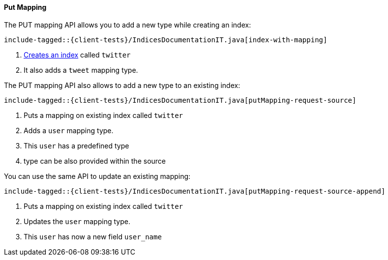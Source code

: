 [[java-admin-indices-put-mapping]]

==== Put Mapping

The PUT mapping API allows you to add a new type while creating an index:

["source","java",subs="attributes,callouts,macros"]
--------------------------------------------------
include-tagged::{client-tests}/IndicesDocumentationIT.java[index-with-mapping]
--------------------------------------------------
<1> <<java-admin-indices-create-index,Creates an index>> called `twitter`
<2> It also adds a `tweet` mapping type.


The PUT mapping API also allows to add a new type to an existing index:

["source","java",subs="attributes,callouts,macros"]
--------------------------------------------------
include-tagged::{client-tests}/IndicesDocumentationIT.java[putMapping-request-source]
--------------------------------------------------
<1> Puts a mapping on existing index called `twitter`
<2> Adds a `user` mapping type.
<3> This `user` has a predefined type
<4> type can be also provided within the source

You can use the same API to update an existing mapping:

["source","java",subs="attributes,callouts,macros"]
--------------------------------------------------
include-tagged::{client-tests}/IndicesDocumentationIT.java[putMapping-request-source-append]
--------------------------------------------------
<1> Puts a mapping on existing index called `twitter`
<2> Updates the `user` mapping type.
<3> This `user` has now a new field `user_name`

:base-dir!:
